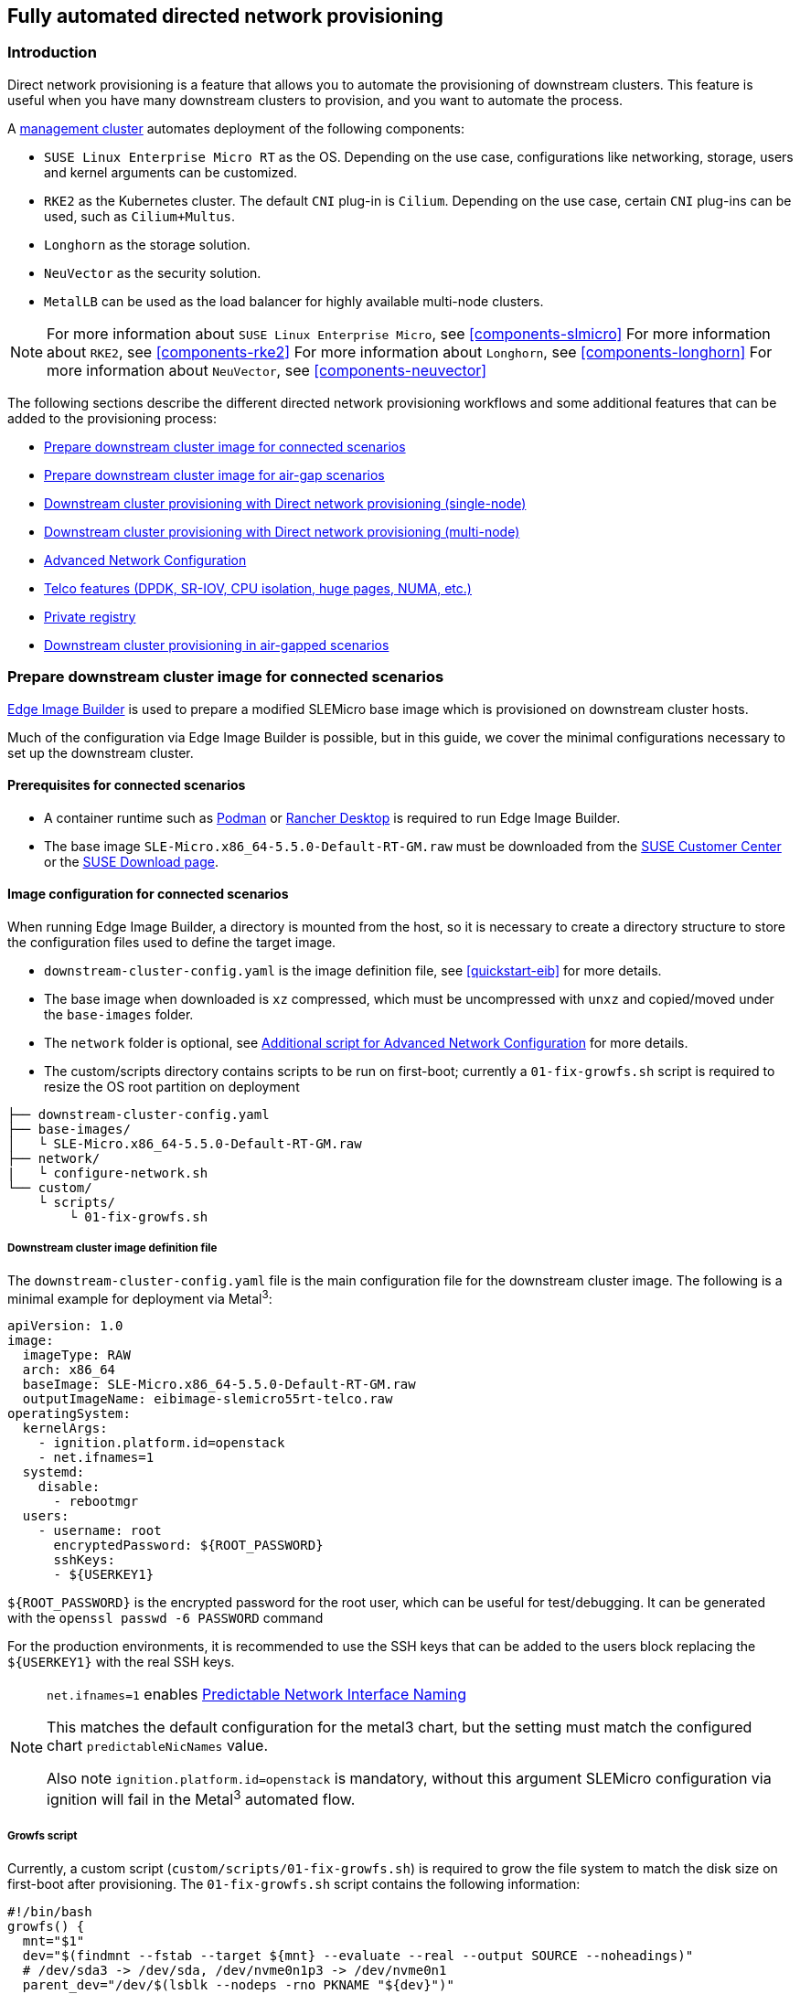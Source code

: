 [#atip-automated-provisioning]
== Fully automated directed network provisioning

ifdef::env-github[]
:imagesdir: ../images/
:tip-caption: :bulb:
:note-caption: :information_source:
:important-caption: :heavy_exclamation_mark:
:caution-caption: :fire:
:warning-caption: :warning:
endif::[]

=== Introduction

Direct network provisioning is a feature that allows you to automate the provisioning of downstream clusters. This feature is useful when you have many downstream clusters to provision, and you want to automate the process.

A <<atip-management-cluster,management cluster>> automates deployment of the following components:

* `SUSE Linux Enterprise Micro RT` as the OS. Depending on the use case, configurations like networking, storage, users and kernel arguments can be customized.
* `RKE2` as the Kubernetes cluster. The default `CNI` plug-in is `Cilium`. Depending on the use case, certain `CNI` plug-ins can be used, such as `Cilium+Multus`.
* `Longhorn` as the storage solution.
* `NeuVector` as the security solution.
* `MetalLB` can be used as the load balancer for highly available multi-node clusters.

[NOTE]
====
For more information about `SUSE Linux Enterprise Micro`, see <<components-slmicro>>
For more information about `RKE2`, see <<components-rke2>>
For more information about `Longhorn`, see <<components-longhorn>>
For more information about `NeuVector`, see <<components-neuvector>>
====

The following sections describe the different directed network provisioning workflows and some additional features that can be added to the provisioning process:

* xref:eib-edge-image-connected[]

* xref:eib-edge-image-airgap[]

* xref:single-node[]

* xref:multi-node[]

* xref:advanced-network-configuration[]

* xref:add-telco[]

* xref:atip-private-registry[]

* xref:airgap-deployment[]

[#eib-edge-image-connected]
=== Prepare downstream cluster image for connected scenarios

<<components-eib, Edge Image Builder>> is used to prepare a modified SLEMicro base image which is provisioned on downstream cluster hosts.

Much of the configuration via Edge Image Builder is possible, but in this guide, we cover the minimal configurations necessary to set up the downstream cluster.

==== Prerequisites for connected scenarios

* A container runtime such as https://podman.io[Podman] or https://rancherdesktop.io[Rancher Desktop] is required to run Edge Image Builder.
* The base image `SLE-Micro.x86_64-5.5.0-Default-RT-GM.raw` must be downloaded from the https://scc.suse.com/[SUSE Customer Center] or the https://www.suse.com/download/sle-micro/[SUSE Download page].

==== Image configuration for connected scenarios

When running Edge Image Builder, a directory is mounted from the host, so it is necessary to create a directory structure to store the configuration files used to define the target image.

* `downstream-cluster-config.yaml` is the image definition file, see <<quickstart-eib>> for more details.
* The base image when downloaded is `xz` compressed, which must be uncompressed with `unxz` and copied/moved under the `base-images` folder.
* The `network` folder is optional, see <<add-network-eib>> for more details.
* The custom/scripts directory contains scripts to be run on first-boot; currently a `01-fix-growfs.sh` script is required to resize the OS root partition on deployment

[,console]
----
├── downstream-cluster-config.yaml
├── base-images/
│   └ SLE-Micro.x86_64-5.5.0-Default-RT-GM.raw
├── network/
|   └ configure-network.sh
└── custom/
    └ scripts/
        └ 01-fix-growfs.sh
----

===== Downstream cluster image definition file

The `downstream-cluster-config.yaml` file is the main configuration file for the downstream cluster image. The following is a minimal example for deployment via Metal^3^:

[,yaml]
----
apiVersion: 1.0
image:
  imageType: RAW
  arch: x86_64
  baseImage: SLE-Micro.x86_64-5.5.0-Default-RT-GM.raw
  outputImageName: eibimage-slemicro55rt-telco.raw
operatingSystem:
  kernelArgs:
    - ignition.platform.id=openstack
    - net.ifnames=1
  systemd:
    disable:
      - rebootmgr
  users:
    - username: root
      encryptedPassword: ${ROOT_PASSWORD}
      sshKeys:
      - ${USERKEY1}
----

`$\{ROOT_PASSWORD\}` is the encrypted password for the root user, which can be useful for test/debugging.  It can be generated with the `openssl passwd -6 PASSWORD` command

For the production environments, it is recommended to use the SSH keys that can be added to the users block replacing the `$\{USERKEY1\}` with the real SSH keys.

[NOTE]
====
`net.ifnames=1` enables https://documentation.suse.com/smart/network/html/network-interface-predictable-naming/index.html[Predictable Network Interface Naming]

This matches the default configuration for the metal3 chart, but the setting must match the configured chart `predictableNicNames` value.

Also note `ignition.platform.id=openstack` is mandatory, without this argument SLEMicro configuration via ignition will fail in the Metal^3^ automated flow.
====

[#add-custom-script-growfs]
===== Growfs script

Currently, a custom script (`custom/scripts/01-fix-growfs.sh`) is required to grow the file system to match the disk size on first-boot after provisioning. The `01-fix-growfs.sh` script contains the following information:

[,shell]
----
#!/bin/bash
growfs() {
  mnt="$1"
  dev="$(findmnt --fstab --target ${mnt} --evaluate --real --output SOURCE --noheadings)"
  # /dev/sda3 -> /dev/sda, /dev/nvme0n1p3 -> /dev/nvme0n1
  parent_dev="/dev/$(lsblk --nodeps -rno PKNAME "${dev}")"
  # Last number in the device name: /dev/nvme0n1p42 -> 42
  partnum="$(echo "${dev}" | sed 's/^.*[^0-9]\([0-9]\+\)$/\1/')"
  ret=0
  growpart "$parent_dev" "$partnum" || ret=$?
  [ $ret -eq 0 ] || [ $ret -eq 1 ] || exit 1
  /usr/lib/systemd/systemd-growfs "$mnt"
}
growfs /
----

[NOTE]
====
Add your own custom scripts to be executed during the provisioning process using the same approach.
For more information, see <<quickstart-eib>>.

The bug related to this workaround is https://bugzilla.suse.com/show_bug.cgi?id=1217430
====

[#add-telco-feature-eib]
===== Additional configuration for Telco workloads

To enable Telco features like `dpdk`, `sr-iov` or `FEC`, additional packages may be required as shown in the following example.

[,yaml]
----
apiVersion: 1.0
image:
  imageType: RAW
  arch: x86_64
  baseImage: SLE-Micro.x86_64-5.5.0-Default-RT-GM.raw
  outputImageName: eibimage-slemicro55rt-telco.raw
operatingSystem:
  kernelArgs:
    - ignition.platform.id=openstack
    - net.ifnames=1
  systemd:
    disable:
      - rebootmgr
  users:
    - username: root
      encryptedPassword: ${ROOT_PASSWORD}
      sshKeys:
      - ${user1Key1}
  packages:
    packageList:
      - jq
      - dpdk22
      - dpdk22-tools
      - libdpdk-23
      - pf-bb-config
    additionalRepos:
      - url: https://download.opensuse.org/repositories/isv:/SUSE:/Edge:/Telco/SLEMicro5.5/
    sccRegistrationCode: ${SCC_REGISTRATION_CODE}
----

Where `$\{SCC_REGISTRATION_CODE\}` is the registration code copied from https://scc.suse.com/[SUSE Customer Center], and the package list contains the minimum packages to be used for the Telco profiles.
To use the `pf-bb-config` package (to enable the `FEC` feature and binding with drivers), the `additionalRepos` block must be included to add the `SUSE Edge Telco` repository.

[#add-network-eib]
===== Additional script for Advanced Network Configuration

If you need to configure static IPs or more advanced networking scenarios as described in <<advanced-network-configuration>>, the following additional configuration is required.

In the `network` folder, create the following `configure-network.sh` file - this consumes configuration drive data on first-boot, and configures the
host networking using the https://github.com/suse-edge/nm-configurator[NM Configurator tool].

[,shell]
----
#!/bin/bash

set -eux

# Attempt to statically configure a NIC in the case where we find a network_data.json
# In a configuration drive

CONFIG_DRIVE=$(blkid --label config-2 || true)
if [ -z "${CONFIG_DRIVE}" ]; then
  echo "No config-2 device found, skipping network configuration"
  exit 0
fi

mount -o ro $CONFIG_DRIVE /mnt

NETWORK_DATA_FILE="/mnt/openstack/latest/network_data.json"

if [ ! -f "${NETWORK_DATA_FILE}" ]; then
  umount /mnt
  echo "No network_data.json found, skipping network configuration"
  exit 0
fi

DESIRED_HOSTNAME=$(cat /mnt/openstack/latest/meta_data.json | tr ',{}' '\n' | grep '\"metal3-name\"' | sed 's/.*\"metal3-name\": \"\(.*\)\"/\1/')
echo "${DESIRED_HOSTNAME}" > /etc/hostname

mkdir -p /tmp/nmc/{desired,generated}
cp ${NETWORK_DATA_FILE} /tmp/nmc/desired/_all.yaml
umount /mnt

./nmc generate --config-dir /tmp/nmc/desired --output-dir /tmp/nmc/generated
./nmc apply --config-dir /tmp/nmc/generated
----

==== Image creation

Once the directory structure is prepared following the previous sections, run the following command to build the image:

[,shell]
----
podman run --rm --privileged -it -v $PWD:/eib \
 registry.suse.com/edge/edge-image-builder:1.0.2 \
 build --definition-file downstream-cluster-config.yaml
----

This creates the output ISO image file named `eibimage-slemicro55rt-telco.raw`, based on the definition described above.

The output image must then be made available via a webserver, either the media-server container enabled via the <<metal3-media-server,Management Cluster Documentation>>
or some other locally accessible server.  In the examples below, we refer to this server as `imagecache.local:8080`

[#eib-edge-image-airgap]
=== Prepare downstream cluster image for air-gap scenarios

<<components-eib, Edge Image Builder>> is used to prepare a modified SLEMicro base image which is provisioned on downstream cluster hosts.

Much of the configuration is possible with Edge Image Builder, but in this guide, we cover the minimal configurations necessary to set up the downstream cluster for air-gap scenarios.

==== Prerequisites for air-gap scenarios

* A container runtime such as https://podman.io[Podman] or https://rancherdesktop.io[Rancher Desktop] is required to run Edge Image Builder.
* The base image `SLE-Micro.x86_64-5.5.0-Default-RT-GM.raw` must be downloaded from the https://scc.suse.com/[SUSE Customer Center] or the https://www.suse.com/download/sle-micro/[SUSE Download page].
* If you want to use SR-IOV or any other workload which require a container image, a local private registry must be deployed and already configured (with/without TLS and/or authentication). This registry will be used to store the images and the helm chart OCI images.

==== Image configuration for air-gap scenarios

When running Edge Image Builder, a directory is mounted from the host, so it is necessary to create a directory structure to store the configuration files used to define the target image.

* `downstream-cluster-airgap-config.yaml` is the image definition file, see <<quickstart-eib>> for more details.
* The base image when downloaded is `xz` compressed, which must be uncompressed with `unxz` and copied/moved under the `base-images` folder.
* The `network` folder is optional, see <<add-network-eib>> for more details.
* The `custom/scripts` directory contains scripts to be run on first-boot; currently a `01-fix-growfs.sh` script is required to resize the OS root partition on deployment. For air-gap scenarios, a script `02-airgap.sh` is required to copy the images to the right place during the image creation process.
* The `custom/files` directory contains the `rke2` and the `cni` images to be copied to the image during the image creation process.

[,console]
----
├── downstream-cluster-airgap-config.yaml
├── base-images/
│   └ SLE-Micro.x86_64-5.5.0-Default-RT-GM.raw
├── network/
|   └ configure-network.sh
└── custom/
    └ files/
    |   └ install.sh
    |   └ rke2-images-cilium.linux-amd64.tar.zst
    |   └ rke2-images-core.linux-amd64.tar.zst
    |   └ rke2-images-multus.linux-amd64.tar.zst
    |   └ rke2-images.linux-amd64.tar.zst
    |   └ rke2.linux-amd64.tar.zst
    |   └ sha256sum-amd64.txt
    └ scripts/
        └ 01-fix-growfs.sh
        └ 02-airgap.sh
----

===== Downstream cluster image definition file

The `downstream-cluster-airgap-config.yaml` file is the main configuration file for the downstream cluster image and the content has been described in the previous xref:add-telco-feature-eib[section].

===== Growfs script

Currently, a custom script (`custom/scripts/01-fix-growfs.sh`) is required to grow the file system to match the disk size on first-boot after provisioning. The `01-fix-growfs.sh` script contains the following information:

[,shell]
----
#!/bin/bash
growfs() {
  mnt="$1"
  dev="$(findmnt --fstab --target ${mnt} --evaluate --real --output SOURCE --noheadings)"
  # /dev/sda3 -> /dev/sda, /dev/nvme0n1p3 -> /dev/nvme0n1
  parent_dev="/dev/$(lsblk --nodeps -rno PKNAME "${dev}")"
  # Last number in the device name: /dev/nvme0n1p42 -> 42
  partnum="$(echo "${dev}" | sed 's/^.*[^0-9]\([0-9]\+\)$/\1/')"
  ret=0
  growpart "$parent_dev" "$partnum" || ret=$?
  [ $ret -eq 0 ] || [ $ret -eq 1 ] || exit 1
  /usr/lib/systemd/systemd-growfs "$mnt"
}
growfs /
----

===== Air-gap script

The following script (`custom/scripts/02-airgap.sh`) is required to copy the images to the right place during the image creation process:

[,shell]
----
#!/bin/bash

# create the folder to extract the artifacts there
mkdir -p /opt/rke2-artifacts
mkdir -p /var/lib/rancher/rke2/agent/images

# copy the artifacts
cp install.sh /opt/
cp rke2-images*.tar.zst rke2.linux-amd64.tar.gz sha256sum-amd64.txt /opt/rke2-artifacts/
----

===== Custom files for air-gap scenarios

The `custom/files` directory contains the `rke2` and the `cni` images to be copied to the image during the image creation process.
To easily generate the images, prepare them locally using following https://github.com/suse-edge/fleet-examples/blob/release-3.0/scripts/day2/edge-save-rke2-images.sh[script] and the list of images https://github.com/suse-edge/fleet-examples/blob/release-3.0/scripts/day2/edge-release-rke2-images.txt[here] to generate the artifacts required to be included in `custom/files`.
Also, you can download the latest `rke2-install` script from https://get.rke2.io/[here].

[,shell]
----
$ ./edge-save-rke2-images.sh -o custom/files -l ~/edge-release-rke2-images.txt
----

After downloading the images, the directory structure should look like this:

[,console]
----
└── custom/
    └ files/
        └ install.sh
        └ rke2-images-cilium.linux-amd64.tar.zst
        └ rke2-images-core.linux-amd64.tar.zst
        └ rke2-images-multus.linux-amd64.tar.zst
        └ rke2-images.linux-amd64.tar.zst
        └ rke2.linux-amd64.tar.zst
        └ sha256sum-amd64.txt
----

[#preload-private-registry]
===== Preload your private registry with images required for air-gap scenarios and SR-IOV (optional)

If you want to use SR-IOV in your air-gap scenario or any other workload images, you must preload your local private registry with the images following the next steps:

* Download, extract, and push the helm-chart OCI images to the private registry
* Download, extract, and push the rest of images required to the private registry

The following scripts can be used to download, extract, and push the images to the private registry. We will show an example to preload the SR-IOV images, but you can also use the same approach to preload any other custom images:

. Preload with helm-chart OCI images for SR-IOV:
+
.. You must create a list with the helm-chart OCI images required:
+
[,shell]
----
$ cat > edge-release-helm-oci-artifacts.txt <<EOF
edge/sriov-network-operator-chart:1.2.2
edge/sriov-crd-chart:1.2.2
EOF
----
+
.. Generate a local tarball file using the following https://github.com/suse-edge/fleet-examples/blob/release-3.0/scripts/day2/edge-save-oci-artefacts.sh[script] and the list created above:
+
[,shell]
----
$ ./edge-save-oci-artefacts.sh -al ./edge-release-helm-oci-artifacts.txt -s registry.suse.com
Pulled: registry.suse.com/edge/sriov-network-operator-chart:1.2.2
Pulled: registry.suse.com/edge/sriov-crd-chart:1.2.2
a edge-release-oci-tgz-20240705
a edge-release-oci-tgz-20240705/sriov-network-operator-chart-1.2.2.tgz
a edge-release-oci-tgz-20240705/sriov-crd-chart-1.2.2.tgz
----
+
.. Upload your tarball file to your private registry (e.g. `myregistry:5000`) using the following https://github.com/suse-edge/fleet-examples/blob/release-3.0/scripts/day2/edge-load-oci-artefacts.sh[script] to preload your registry with the helm chart OCI images downloaded in the previous step:
+
[,shell]
----
$ tar zxvf edge-release-oci-tgz-20240705.tgz
$ ./edge-load-oci-artefacts.sh -ad edge-release-oci-tgz-20240705 -r myregistry:5000
----

. Preload with the rest of the images required for SR-IOV:
+
.. In this case, we must include the `sr-iov container images for telco workloads (e.g. as a reference, you could get them from https://github.com/suse-edge/charts/blob/release-3.0/charts/sriov-network-operator/1.2.2%2Bup0.1.0/values.yaml[helm-chart values])
+
[,shell]
----
$ cat > edge-release-images.txt <<EOF
rancher/hardened-sriov-network-operator:v1.2.0-build20240327
rancher/rancher/hardened-sriov-network-config-daemon:v1.2.0-build20240327
rancher/hardened-sriov-cni:v1.2.0-build20240327
rancher/hardened-ib-sriov-cni:v1.2.0-build20240327
rancher/hardened-sriov-network-device-plugin:v1.2.0-build20240327
rancher/hardened-sriov-network-resources-injector:v1.2.0-build20240327
rancher/hardened-sriov-network-webhook:v1.2.0-build20240327
EOF
----
+
.. Using the following https://github.com/suse-edge/fleet-examples/blob/release-3.0/scripts/day2/edge-save-images.sh[script] and the list created above, you must generate locally the tarball file with the images required:
+
[,shell]
----
$ ./edge-save-images.sh -al ./edge-release-images.txt -s registry.suse.com
Pulled: registry.suse.com/rancher/hardened-sriov-network-operator:v1.2.0-build20240327
Pulled: registry.suse.com/rancher/rancher/hardened-sriov-network-config-daemon:v1.2.0-build20240327
Pulled: registry.suse.com/rancher/hardened-sriov-cni:v1.2.0-build20240327
Pulled: registry.suse.com/rancher/hardened-ib-sriov-cni:v1.2.0-build20240327
Pulled: registry.suse.com/rancher/hardened-sriov-network-device-plugin:v1.2.0-build20240327
Pulled: registry.suse.com/rancher/hardened-sriov-network-resources-injector:v1.2.0-build20240327
Pulled: registry.suse.com/rancher/hardened-sriov-network-webhook:v1.2.0-build20240327
a edge-release-images-tgz-20240705
a edge-release-images-tgz-20240705/hardened-sriov-network-operator-v1.2.0-build20240327.tar.gz
a edge-release-images-tgz-20240705/hardened-sriov-network-config-daemon-v1.2.0-build20240327.tar.gz
a edge-release-images-tgz-20240705/hardened-sriov-cni-v1.2.0-build20240327.tar.gz
a edge-release-images-tgz-20240705/hardened-ib-sriov-cni-v1.2.0-build20240327.tar.gz
a edge-release-images-tgz-20240705/hardened-sriov-network-device-plugin-v1.2.0-build20240327.tar.gz
a edge-release-images-tgz-20240705/hardened-sriov-network-resources-injector-v1.2.0-build20240327.tar.gz
a edge-release-images-tgz-20240705/hardened-sriov-network-webhook-v1.2.0-build20240327.tar.gz
----
+
.. Upload your tarball file to your private registry (e.g. `myregistry:5000`) using the following https://github.com/suse-edge/fleet-examples/blob/release-3.0/scripts/day2/edge-load-images.sh[script] to preload your private registry with the images downloaded in the previous step:
+
[,shell]
----
$ tar zxvf edge-release-images-tgz-20240705.tgz
$ ./edge-load-images.sh -ad edge-release-images-tgz-20240705 -r myregistry:5000
----


==== Image creation for air-gap scenarios

Once the directory structure is prepared following the previous sections, run the following command to build the image:

[,shell]
----
podman run --rm --privileged -it -v $PWD:/eib \
 registry.suse.com/edge/edge-image-builder:1.0.2 \
 build --definition-file downstream-cluster-airgap-config.yaml
----

This creates the output ISO image file named `eibimage-slemicro55rt-telco.raw`, based on the definition described above.

The output image must then be made available via a webserver, either the media-server container enabled via the <<metal3-media-server,Management Cluster Documentation>>
or some other locally accessible server.  In the examples below, we refer to this server as `imagecache.local:8080`.


[#single-node]
=== Downstream cluster provisioning with Direct network provisioning (single-node)

This section describes the workflow used to automate the provisioning of a single-node downstream cluster using directed network provisioning.
This is the simplest way to automate the provisioning of a downstream cluster.

*Requirements*

- The image generated using `EIB`, as described in the xref:eib-edge-image-connected[previous section], with the minimal configuration to set up the downstream cluster has to be located in the management cluster exactly on the path you configured on xref:metal3-media-server[this section].
- The management server created and available to be used on the following sections. For more information, refer to the Management Cluster section <<atip-management-cluster>>.

*Workflow*

The following diagram shows the workflow used to automate the provisioning of a single-node downstream cluster using directed network provisioning:

image::atip-automated-singlenode1.png[]

There are two different steps to automate the provisioning of a single-node downstream cluster using directed network provisioning:

1. Enroll the bare-metal host to make it available for the provisioning process.
2. Provision the bare-metal host to install and configure the operating system and the Kubernetes cluster.

[#enroll-bare-metal-host]
*Enroll the bare-metal host*

The first step is to enroll the new bare-metal host in the management cluster to make it available to be provisioned.
To do that, the following file (`bmh-example.yaml`) has to be created in the management cluster, to specify the `BMC` credentials to be used and the `BaremetalHost` object to be enrolled:

[,yaml]
----
apiVersion: v1
kind: Secret
metadata:
  name: example-demo-credentials
type: Opaque
data:
  username: ${BMC_USERNAME}
  password: ${BMC_PASSWORD}
---
apiVersion: metal3.io/v1alpha1
kind: BareMetalHost
metadata:
  name: flexran-demo
  labels:
    cluster-role: control-plane
spec:
  online: true
  bootMACAddress: ${BMC_MAC}
  rootDeviceHints:
    deviceName: /dev/nvme0n1
  bmc:
    address: ${BMC_ADDRESS}
    disableCertificateVerification: true
    credentialsName: example-demo-credentials
----
where:

- `$\{BMC_USERNAME\}` — The user name for the `BMC` of the new bare-metal host.
- `$\{BMC_PASSWORD\}` — The password for the `BMC` of the new bare-metal host.
- `$\{BMC_MAC\}` — The `MAC` address of the new bare-metal host to be used.
- `$\{BMC_ADDRESS\}` — The `URL` for the bare-metal host `BMC` (for example, `redfish-virtualmedia://192.168.200.75/redfish/v1/Systems/1/`). To learn more about the different options available depending on your hardware provider, check the following https://github.com/metal3-io/baremetal-operator/blob/main/docs/api.md[link].

Once the file is created, the following command has to be executed in the management cluster to start enrolling the new bare-metal host in the management cluster:

[,shell]
----
$ kubectl apply -f bmh-example.yaml
----

The new bare-metal host object will be enrolled, changing its state from registering to inspecting and available. The changes can be checked using the following command:

[,shell]
----
$ kubectl get bmh
----

[NOTE]
====
The `BaremetalHost` object is in the `registering` state until the `BMC` credentials are validated. Once the credentials are validated, the `BaremetalHost` object changes its state to `inspecting`, and this step could take some time depending on the hardware (up to 20 minutes). During the inspecting phase, the hardware information is retrieved and the Kubernetes object is updated. Check the information using the following command: `kubectl get bmh -o yaml`.
====

[#single-node-provision]
*Provision step*

Once the bare-metal host is enrolled and available, the next step is to provision the bare-metal host to install and configure the operating system and the Kubernetes cluster.
To do that, the following file (`capi-provisioning-example.yaml`) has to be created in the management-cluster with the following information (the `capi-provisioning-example.yaml` can be generated by joining the following blocks).

[NOTE]
====
Only values between `$\{...\}` must be replaced with the real values.
====

The following block is the cluster definition, where the networking can be configured using the `pods` and the `services` blocks. Also, it contains the references to the control plane and the infrastructure (using the `Metal^3^` provider) objects to be used.

[,yaml]
----
apiVersion: cluster.x-k8s.io/v1beta1
kind: Cluster
metadata:
  name: single-node-cluster
  namespace: default
spec:
  clusterNetwork:
    pods:
      cidrBlocks:
        - 192.168.0.0/18
    services:
      cidrBlocks:
        - 10.96.0.0/12
  controlPlaneRef:
    apiVersion: controlplane.cluster.x-k8s.io/v1alpha1
    kind: RKE2ControlPlane
    name: single-node-cluster
  infrastructureRef:
    apiVersion: infrastructure.cluster.x-k8s.io/v1beta1
    kind: Metal3Cluster
    name: single-node-cluster
----

The `Metal3Cluster` object specifies the control-plane endpoint (replacing the `$\{DOWNSTREAM_CONTROL_PLANE_IP\}`) to be configured and the `noCloudProvider` because a bare-metal node is used.

[,yaml]
----
apiVersion: infrastructure.cluster.x-k8s.io/v1beta1
kind: Metal3Cluster
metadata:
  name: single-node-cluster
  namespace: default
spec:
  controlPlaneEndpoint:
    host: ${DOWNSTREAM_CONTROL_PLANE_IP}
    port: 6443
  noCloudProvider: true
----

The `RKE2ControlPlane` object specifies the control-plane configuration to be used and the `Metal3MachineTemplate` object specifies the control-plane image to be used.
Also, it contains the information about the number of replicas to be used (in this case, one) and the `CNI` plug-in to be used (in this case, `Cilium`).
The agentConfig block contains the `Ignition` format to be used and the `additionalUserData` to be used to configure the `RKE2` node with information like a systemd named `rke2-preinstall.service` to replace automatically the `BAREMETALHOST_UUID` and `node-name` during the provisioning process using the Ironic information.
The last block of information contains the Kubernetes version to be used. `$\{RKE2_VERSION\}` is the version of `RKE2` to be used replacing this value (for example, `v1.28.9+rke2r1`).

[,yaml]
----
apiVersion: controlplane.cluster.x-k8s.io/v1alpha1
kind: RKE2ControlPlane
metadata:
  name: single-node-cluster
  namespace: default
spec:
  infrastructureRef:
    apiVersion: infrastructure.cluster.x-k8s.io/v1beta1
    kind: Metal3MachineTemplate
    name: single-node-cluster-controlplane
  replicas: 1
  serverConfig:
    cni: cilium
  agentConfig:
    format: ignition
    additionalUserData:
      config: |
        variant: fcos
        version: 1.4.0
        systemd:
          units:
            - name: rke2-preinstall.service
              enabled: true
              contents: |
                [Unit]
                Description=rke2-preinstall
                Wants=network-online.target
                Before=rke2-install.service
                ConditionPathExists=!/run/cluster-api/bootstrap-success.complete
                [Service]
                Type=oneshot
                User=root
                ExecStartPre=/bin/sh -c "mount -L config-2 /mnt"
                ExecStart=/bin/sh -c "sed -i \"s/BAREMETALHOST_UUID/$(jq -r .uuid /mnt/openstack/latest/meta_data.json)/\" /etc/rancher/rke2/config.yaml"
                ExecStart=/bin/sh -c "echo \"node-name: $(jq -r .name /mnt/openstack/latest/meta_data.json)\" >> /etc/rancher/rke2/config.yaml"
                ExecStartPost=/bin/sh -c "umount /mnt"
                [Install]
                WantedBy=multi-user.target
    kubelet:
      extraArgs:
        - provider-id=metal3://BAREMETALHOST_UUID
    version: ${RKE2_VERSION}
    nodeName: "localhost.localdomain"
----

The `Metal3MachineTemplate` object specifies the following information:

- The `dataTemplate` to be used as a reference to the template.
- The `hostSelector` to be used matching with the label created during the enrollment process.
- The `image` to be used as a reference to the image generated using `EIB` on the previous xref:eib-edge-image-connected[section], and the `checksum` and `checksumType` to be used to validate the image.

[,yaml]
----
apiVersion: infrastructure.cluster.x-k8s.io/v1beta1
kind: Metal3MachineTemplate
metadata:
  name: single-node-cluster-controlplane
  namespace: default
spec:
  template:
    spec:
      dataTemplate:
        name: single-node-cluster-controlplane-template
      hostSelector:
        matchLabels:
          cluster-role: control-plane
      image:
        checksum: http://imagecache.local:8080/eibimage-slemicro55rt-telco.raw.sha256
        checksumType: sha256
        format: raw
        url: http://imagecache.local:8080/eibimage-slemicro55rt-telco.raw
----

The `Metal3DataTemplate` object specifies the `metaData` for the downstream cluster.

[,yaml]
----
apiVersion: infrastructure.cluster.x-k8s.io/v1beta1
kind: Metal3DataTemplate
metadata:
  name: single-node-cluster-controlplane-template
  namespace: default
spec:
  clusterName: single-node-cluster
  metaData:
    objectNames:
      - key: name
        object: machine
      - key: local-hostname
        object: machine
      - key: local_hostname
        object: machine
----

Once the file is created by joining the previous blocks, the following command must be executed in the management cluster to start provisioning the new bare-metal host:

[,shell]
----
$ kubectl apply -f capi-provisioning-example.yaml
----


[#multi-node]
=== Downstream cluster provisioning with Direct network provisioning (multi-node)

This section describes the workflow used to automate the provisioning of a multi-node downstream cluster using directed network provisioning and `MetalLB` as a load-balancer strategy.
This is the simplest way to automate the provisioning of a downstream cluster. The following diagram shows the workflow used to automate the provisioning of a multi-node downstream cluster using directed network provisioning and `MetalLB`.



*Requirements*

- The image generated using `EIB`, as described in the xref:eib-edge-image-connected[previous section], with the minimal configuration to set up the downstream cluster has to be located in the management cluster exactly on the path you configured on xref:metal3-media-server[this section].
- The management server created and available to be used on the following sections. For more information, refer to the Management Cluster section: <<atip-management-cluster>>.

*Workflow*

The following diagram shows the workflow used to automate the provisioning of a multi-node downstream cluster using directed network provisioning:

image::atip-automate-multinode1.png[]

1. Enroll the three bare-metal hosts to make them available for the provisioning process.
2. Provision the three bare-metal hosts to install and configure the operating system and the Kubernetes cluster using `MetalLB`.

*Enroll the bare-metal hosts*

The first step is to enroll the three bare-metal hosts in the management cluster to make them available to be provisioned.
To do that, the following files (`bmh-example-node1.yaml`, `bmh-example-node2.yaml` and `bmh-example-node3.yaml`) must be created in the management cluster, to specify the `BMC` credentials to be used and the `BaremetalHost` object to be enrolled in the management cluster.

[NOTE]
====
* Only the values between `$\{...\}` have to be replaced with the real values.
* We will walk you through the process for only one host. The same steps apply to the other two nodes.
====

[,yaml]
----
apiVersion: v1
kind: Secret
metadata:
  name: node1-example-credentials
type: Opaque
data:
  username: ${BMC_NODE1_USERNAME}
  password: ${BMC_NODE1_PASSWORD}
---
apiVersion: metal3.io/v1alpha1
kind: BareMetalHost
metadata:
  name: node1-example
  labels:
    cluster-role: control-plane
spec:
  online: true
  bootMACAddress: ${BMC_NODE1_MAC}
  bmc:
    address: ${BMC_NODE1_ADDRESS}
    disableCertificateVerification: true
    credentialsName: node1-example-credentials
----

Where:

- `$\{BMC_NODE1_USERNAME\}` — The username for the BMC of the first bare-metal host.
- `$\{BMC_NODE1_PASSWORD\}` — The password for the BMC of the first bare-metal host.
- `$\{BMC_NODE1_MAC\}` — The MAC address of the first bare-metal host to be used.
- `$\{BMC_NODE1_ADDRESS\}` — The URL for the first bare-metal host BMC (for example, `redfish-virtualmedia://192.168.200.75/redfish/v1/Systems/1/`). To learn more about the different options available depending on your hardware provider, check the following https://github.com/metal3-io/baremetal-operator/blob/main/docs/api.md[link].

Once the file is created, the following command must be executed in the management cluster to start enrolling the bare-metal hosts in the management cluster:

[,shell]
----
$ kubectl apply -f bmh-example-node1.yaml
$ kubectl apply -f bmh-example-node2.yaml
$ kubectl apply -f bmh-example-node3.yaml
----

The new bare-metal host objects are enrolled, changing their state from registering to inspecting and available. The changes can be checked using the following command:

[,shell]
----
$ kubectl get bmh -o wide
----

[NOTE]
====
The `BaremetalHost` object is in the `registering` state until the `BMC` credentials are validated. Once the credentials are validated, the `BaremetalHost` object changes its state to `inspecting`, and this step could take some time depending on the hardware (up to 20 minutes). During the inspecting phase, the hardware information is retrieved and the Kubernetes object is updated. Check the information using the following command: `kubectl get bmh -o yaml`.
====

*Provision step*

Once the three bar metal hosts are enrolled and available, the next step is to provision the bare-metal hosts to install and configure the operating system and the Kubernetes cluster, creating a load balancer to manage them.
To do that, the following file (`capi-provisioning-example.yaml`) must be created in the management cluster with the following information (the `capi-provisioning-example.yaml can be generated by joining the following blocks).

[NOTE]
====
- Only values between `$\{...\}` must be replaced with the real values.
- The `VIP` address is a reserved IP address that is not assigned to any node and is used to configure the load balancer.
====

Below is the cluster definition, where the cluster network can be configured using the `pods` and the `services` blocks. Also, it contains the references to the control plane and the infrastructure (using the `Metal^3^` provider) objects to be used.

[,yaml]
----
apiVersion: cluster.x-k8s.io/v1beta1
kind: Cluster
metadata:
  name: multinode-cluster
  namespace: default
spec:
  clusterNetwork:
    pods:
      cidrBlocks:
        - 192.168.0.0/18
    services:
      cidrBlocks:
        - 10.96.0.0/12
  controlPlaneRef:
    apiVersion: controlplane.cluster.x-k8s.io/v1alpha1
    kind: RKE2ControlPlane
    name: multinode-cluster
  infrastructureRef:
    apiVersion: infrastructure.cluster.x-k8s.io/v1beta1
    kind: Metal3Cluster
    name: multinode-cluster
----

The `Metal3Cluster` object specifies the control-plane endpoint that uses the `VIP` address already reserved (replacing the `$\{DOWNSTREAM_VIP_ADDRESS\}`) to be configured and the `noCloudProvider` because the three bare-metal nodes are used.
[,yaml]
----
apiVersion: infrastructure.cluster.x-k8s.io/v1beta1
kind: Metal3Cluster
metadata:
  name: multinode-cluster
  namespace: default
spec:
  controlPlaneEndpoint:
    host: ${EDGE_VIP_ADDRESS}
    port: 6443
  noCloudProvider: true
----

The `RKE2ControlPlane` object specifies the control-plane configuration to be used, and the `Metal3MachineTemplate` object specifies the control-plane image to be used.

* The number of replicas to be used (in this case, three).
* The advertisement mode to be used by the Load Balancer (`address` uses the L2 implementation), as well as the address to be used (replacing the `$\{EDGE_VIP_ADDRESS\}` with the `VIP` address).
* The `serverConfig` with the `CNI` plug-in to be used (in this case, `Cilium`), and the `tlsSan` to be used to configure the `VIP` address.
* The agentConfig block contains the `Ignition` format to be used and the `additionalUserData` to be used to configure the `RKE2` node with information like:
    ** The systemd service named `rke2-preinstall.service` to replace automatically the `BAREMETALHOST_UUID` and `node-name` during the provisioning process using the Ironic information.
    ** The `storage` block which contains the Helm charts to be used to install the `MetalLB` and the `endpoint-copier-operator`.
    ** The `metalLB` custom resource file with the `IPaddressPool` and the `L2Advertisement` to be used (replacing `$\{EDGE_VIP_ADDRESS\}` with the `VIP` address).
    ** The `endpoint-svc.yaml` file to be used to configure the `kubernetes-vip` service to be used by the `MetalLB` to manage the `VIP` address.
* The last block of information contains the Kubernetes version to be used. The `$\{RKE2_VERSION\}` is the version of `RKE2` to be used replacing this value (for example, `v1.28.9+rke2r1`).

[,yaml]
----
apiVersion: controlplane.cluster.x-k8s.io/v1alpha1
kind: RKE2ControlPlane
metadata:
  name: multinode-cluster
  namespace: default
spec:
  infrastructureRef:
    apiVersion: infrastructure.cluster.x-k8s.io/v1beta1
    kind: Metal3MachineTemplate
    name: multinode-cluster-controlplane
  replicas: 3
  registrationMethod: "address"
  registrationAddress: ${EDGE_VIP_ADDRESS}
  serverConfig:
    cni: cilium
    tlsSan:
      - ${EDGE_VIP_ADDRESS}
      - https://${EDGE_VIP_ADDRESS}.sslip.io
  agentConfig:
    format: ignition
    additionalUserData:
      config: |
        variant: fcos
        version: 1.4.0
        systemd:
          units:
            - name: rke2-preinstall.service
              enabled: true
              contents: |
                [Unit]
                Description=rke2-preinstall
                Wants=network-online.target
                Before=rke2-install.service
                ConditionPathExists=!/run/cluster-api/bootstrap-success.complete
                [Service]
                Type=oneshot
                User=root
                ExecStartPre=/bin/sh -c "mount -L config-2 /mnt"
                ExecStart=/bin/sh -c "sed -i \"s/BAREMETALHOST_UUID/$(jq -r .uuid /mnt/openstack/latest/meta_data.json)/\" /etc/rancher/rke2/config.yaml"
                ExecStart=/bin/sh -c "echo \"node-name: $(jq -r .name /mnt/openstack/latest/meta_data.json)\" >> /etc/rancher/rke2/config.yaml"
                ExecStartPost=/bin/sh -c "umount /mnt"
                [Install]
                WantedBy=multi-user.target
        storage:
          files:
            - path: /var/lib/rancher/rke2/server/manifests/endpoint-copier-operator.yaml
              overwrite: true
              contents:
                inline: |
                  apiVersion: helm.cattle.io/v1
                  kind: HelmChart
                  metadata:
                    name: endpoint-copier-operator
                    namespace: kube-system
                  spec:
                    chart: oci://registry.suse.com/edge/endpoint-copier-operator-chart
                    targetNamespace: endpoint-copier-operator
                    version: 0.2.0
                    createNamespace: true
            - path: /var/lib/rancher/rke2/server/manifests/metallb.yaml
              overwrite: true
              contents:
                inline: |
                  apiVersion: helm.cattle.io/v1
                  kind: HelmChart
                  metadata:
                    name: metallb
                    namespace: kube-system
                  spec:
                    chart: oci://registry.suse.com/edge/metallb-chart
                    targetNamespace: metallb-system
                    version: 0.14.3
                    createNamespace: true

            - path: /var/lib/rancher/rke2/server/manifests/metallb-cr.yaml
              overwrite: true
              contents:
                inline: |
                  apiVersion: metallb.io/v1beta1
                  kind: IPAddressPool
                  metadata:
                    name: kubernetes-vip-ip-pool
                    namespace: metallb-system
                  spec:
                    addresses:
                      - ${EDGE_VIP_ADDRESS}/32
                    serviceAllocation:
                      priority: 100
                      namespaces:
                        - default
                      serviceSelectors:
                        - matchExpressions:
                          - {key: "serviceType", operator: In, values: [kubernetes-vip]}
                  ---
                  apiVersion: metallb.io/v1beta1
                  kind: L2Advertisement
                  metadata:
                    name: ip-pool-l2-adv
                    namespace: metallb-system
                  spec:
                    ipAddressPools:
                      - kubernetes-vip-ip-pool
            - path: /var/lib/rancher/rke2/server/manifests/endpoint-svc.yaml
              overwrite: true
              contents:
                inline: |
                  apiVersion: v1
                  kind: Service
                  metadata:
                    name: kubernetes-vip
                    namespace: default
                    labels:
                      serviceType: kubernetes-vip
                  spec:
                    ports:
                    - name: rke2-api
                      port: 9345
                      protocol: TCP
                      targetPort: 9345
                    - name: k8s-api
                      port: 6443
                      protocol: TCP
                      targetPort: 6443
                    type: LoadBalancer
    kubelet:
      extraArgs:
        - provider-id=metal3://BAREMETALHOST_UUID
    version: ${RKE2_VERSION}
    nodeName: "Node-multinode-cluster"
----

The `Metal3MachineTemplate` object specifies the following information:

- The `dataTemplate` to be used as a reference to the template.
- The `hostSelector` to be used matching with the label created during the enrollment process.
- The `image` to be used as a reference to the image generated using `EIB` on the previous xref:eib-edge-image-connected[section], and `checksum` and `checksumType` to be used to validate the image.

[,yaml]
----
apiVersion: infrastructure.cluster.x-k8s.io/v1beta1
kind: Metal3MachineTemplate
metadata:
  name: multinode-cluster-controlplane
  namespace: default
spec:
  template:
    spec:
      dataTemplate:
        name: multinode-cluster-controlplane-template
      hostSelector:
        matchLabels:
          cluster-role: control-plane
      image:
        checksum: http://imagecache.local:8080/eibimage-slemicro55rt-telco.raw.sha256
        checksumType: sha256
        format: raw
        url: http://imagecache.local:8080/eibimage-slemicro55rt-telco.raw
----

The `Metal3DataTemplate` object specifies the `metaData` for the downstream cluster.

[,yaml]
----
apiVersion: infrastructure.cluster.x-k8s.io/v1beta1
kind: Metal3DataTemplate
metadata:
  name: single-node-cluster-controlplane-template
  namespace: default
spec:
  clusterName: single-node-cluster
  metaData:
    objectNames:
      - key: name
        object: machine
      - key: local-hostname
        object: machine
      - key: local_hostname
        object: machine
----

Once the file is created by joining the previous blocks, the following command has to be executed in the management cluster to start provisioning the new three bar metal hosts:

[,shell]
----
$ kubectl apply -f capi-provisioning-example.yaml
----


[#advanced-network-configuration]
=== Advanced Network Configuration

The directed network provisioning workflow allows downstream clusters network configurations such as static IPs, bonding, VLAN's, etc.

The following sections describe the additional steps required to enable provisioning downstream clusters using advanced network configuration.

*Requirements*

- The image generated using `EIB` has to include the network folder and the script following <<add-network-eib,this section>>.

*Configuration*

Use the following two sections as the base to enroll and provision the hosts:

* xref:single-node[Downstream cluster provisioning with Direct network provisioning (single-node)]
* xref:multi-node[Downstream cluster provisioning with Direct network provisioning (multi-node)]

The changes required to enable the advanced network configuration are the following:

* Enrollment step: The following new example file with a secret containing the information about the `networkData` to be used to configure, for example, the static `IPs` and `VLAN` for the downstream cluster

[,yaml]
----
apiVersion: v1
kind: Secret
metadata:
  name: controlplane-0-networkdata
type: Opaque
stringData:
  networkData: |
    interfaces:
    - name: ${CONTROLPLANE_INTERFACE}
      type: ethernet
      state: up
      mtu: 1500
      mac-address: "${CONTROLPLANE_MAC}"
      ipv4:
        address:
        - ip:  "${CONTROLPLANE_IP}"
          prefix-length: "${CONTROLPLANE_PREFIX}"
        enabled: true
        dhcp: false
    - name: floating
      type: vlan
      state: up
      vlan:
        base-iface: ${CONTROLPLANE_INTERFACE}
        id: ${VLAN_ID}
    dns-resolver:
      config:
        server:
        - "${DNS_SERVER}"
    routes:
      config:
      - destination: 0.0.0.0/0
        next-hop-address: "${CONTROLPLANE_GATEWAY}"
        next-hop-interface: ${CONTROLPLANE_INTERFACE}
----

This file contains the `networkData` in a `nmstate` format to be used to configure the advance network configuration (for example, `static IPs` and `VLAN`) for the downstream cluster.
As you can see, the example shows the configuration to enable the interface with static IPs, as well as the configuration to enable the VLAN using the base interface.
Any other `nmstate` example could be defined to be used to configure the network for the downstream cluster to adapt to the specific requirements, where the following variables have to be replaced with real values:

- `$\{CONTROLPLANE1_INTERFACE\}` — The control-plane interface to be used for the edge cluster (for example, `eth0`).
- `$\{CONTROLPLANE1_IP\}` — The IP address to be used as an endpoint for the edge cluster (must match with the kubeapi-server endpoint).
- `$\{CONTROLPLANE1_PREFIX\}` — The CIDR to be used for the edge cluster (for example, `24` if you want `/24` or `255.255.255.0`).
- `$\{CONTROLPLANE1_GATEWAY\}` — The gateway to be used for the edge cluster (for example, `192.168.100.1`).
- `$\{CONTROLPLANE1_MAC\}` — The MAC address to be used for the control-plane interface (for example, `00:0c:29:3e:3e:3e`).
- `$\{DNS_SERVER\}` — The DNS to be used for the edge cluster (for example, `192.168.100.2`).
- `$\{VLAN_ID\}` — The VLAN ID to be used for the edge cluster (for example, `100`).

Also, the reference to that secret using `preprovisioningNetworkDataName` is needed in the `BaremetalHost` object at the end of the file to be enrolled in the management cluster.

[,yaml]
----
apiVersion: v1
kind: Secret
metadata:
  name: example-demo-credentials
type: Opaque
data:
  username: ${BMC_USERNAME}
  password: ${BMC_PASSWORD}
---
apiVersion: metal3.io/v1alpha1
kind: BareMetalHost
metadata:
  name: flexran-demo
  labels:
    cluster-role: control-plane
spec:
  online: true
  bootMACAddress: ${BMC_MAC}
  rootDeviceHints:
    deviceName: /dev/nvme0n1
  bmc:
    address: ${BMC_ADDRESS}
    disableCertificateVerification: true
    credentialsName: example-demo-credentials
  preprovisioningNetworkDataName: controlplane-0-networkdata
----

[NOTE]
====
If you need to deploy a multi-node cluster, the same process must be done for the other nodes.
====

* Provision step: The block of information related to the network data has to be removed because the platform includes the network data configuration into the secret `controlplane-0-networkdata`.

[,yaml]
----
apiVersion: infrastructure.cluster.x-k8s.io/v1beta1
kind: Metal3DataTemplate
metadata:
  name: multinode-cluster-controlplane-template
  namespace: default
spec:
  clusterName: multinode-cluster
  metaData:
    objectNames:
      - key: name
        object: machine
      - key: local-hostname
        object: machine
      - key: local_hostname
        object: machine
----

[NOTE]
====
The `Metal3DataTemplate`, `networkData` and `Metal3 IPAM` are currently not supported; only the configuration via static secrets is fully supported.
====

[#add-telco]
===  Telco features (DPDK, SR-IOV, CPU isolation, huge pages, NUMA, etc.)

The directed network provisioning workflow allows to automate the Telco features to be used in the downstream clusters to run Telco workloads on top of those servers.

*Requirements*

- The image generated using `EIB` has to include the specific Telco packages following xref:add-telco-feature-eib[this section].
- The image generated using `EIB`, as described in the xref:eib-edge-image-connected[previous section],  has to be located in the management cluster exactly on the path you configured on xref:metal3-media-server[this section].
- The management server created and available to be used on the following sections. For more information, refer to the Management Cluster section: <<atip-management-cluster>>.

*Configuration*

Use the following two sections as the base to enroll and provision the hosts:

* xref:single-node[Downstream cluster provisioning with Direct network provisioning (single-node)]
* xref:multi-node[Downstream cluster provisioning with Direct network provisioning (multi-node)]

The Telco features covered in this section are the following:

* DPDK and VFs creation
* SR-IOV and VFs allocation to be used by the workloads
* CPU isolation and performance tuning
* Huge pages configuration
* Kernel parameters tuning

[NOTE]
====
For more information about the Telco features, see <<atip-features>>.
====

The changes required to enable the Telco features shown above are all inside the `RKE2ControlPlane` block in the provision file `capi-provisioning-example.yaml`. The rest of the information inside the file `capi-provisioning-example.yaml` is the same as the information provided in the xref:single-node-provision[provisioning section].

To make the process clear, the changes required on that block (`RKE2ControlPlane`) to enable the Telco features are the following:

* The `preRKE2Commands` to be used to execute the commands before the `RKE2` installation process. In this case, use the `modprobe` command to enable the `vfio-pci` and the `SR-IOV` kernel modules.
* The ignition file `/var/lib/rancher/rke2/server/manifests/configmap-sriov-custom-auto.yaml` to be used to define the interfaces, drivers and the number of `VFs` to be created and exposed to the workloads.
    ** The values inside the config map `sriov-custom-auto-config` are the only values to be replaced with real values.
        *** `$\{RESOURCE_NAME1\}` — The resource name to be used for the first `PF` interface (for example, `sriov-resource-du1`). It is added to the prefix `rancher.io` to be used as a label to be used by the workloads (for example, `rancher.io/sriov-resource-du1`).
        *** `$\{SRIOV-NIC-NAME1\}` — The name of the first `PF` interface to be used (for example, `eth0`).
        *** `$\{PF_NAME1\}` — The name of the first physical function `PF` to be used. Generate more complex filters using this (for example, `eth0#2-5`).
        *** `$\{DRIVER_NAME1\}` — The driver name to be used for the first `VF` interface (for example, `vfio-pci`).
        *** `$\{NUM_VFS1\}` — The number of `VFs` to be created for the first `PF` interface (for example, `8`).
* The `/var/sriov-auto-filler.sh` to be used as a translator between the high-level config map `sriov-custom-auto-config` and the `sriovnetworknodepolicy` which contains the low-level hardware information. This script has been created to abstract the user from the complexity to know in advance the hardware information. No changes are required in this file, but it should be present if we need to enable `sr-iov` and create `VFs`.
* The kernel arguments to be used to enable the following features:

|===
| Parameter | Value | Description
| isolcpus| 1-30,33-62| Isolate the cores 1-30 and 33-62.
| skew_tick| 1 | Allows the kernel to skew the timer interrupts across the isolated CPUs.
| nohz| on | Allows the kernel to run the timer tick on a single CPU when the system is idle.
| nohz_full| 1-30,33-62 | kernel boot parameter is the current main interface to configure full dynticks along with CPU Isolation.
| rcu_nocbs| 1-30,33-62 | Allows the kernel to run the RCU callbacks on a single CPU when the system is idle.
| kthread_cpus| 0,31,32,63 | Allows the kernel to run the kthreads on a single CPU when the system is idle.
| irqaffinity| 0,31,32,63 | Allows the kernel to run the interrupts on a single CPU when the system is idle.
| processor.max_cstate| 1 | Prevents the CPU from dropping into a sleep state when idle.
| intel_idle.max_cstate| 0 | Disables the intel_idle driver and allows acpi_idle to be used.
| iommu       | pt         | Allows to use vfio for the dpdk interfaces.
| intel_iommu | on         | Enables the use of vfio for VFs.
| hugepagesz | 1G    | Allows to set the size of huge pages to 1 G.
| hugepages | 40    | Number of huge pages defined before.
| default_hugepagesz| 1G | Default value to enable huge pages.
|===

* The following systemd services are used to enable the following:
    ** `rke2-preinstall.service` to replace automatically the `BAREMETALHOST_UUID` and `node-name` during the provisioning process using the Ironic information.
    ** `cpu-performance.service` to enable the CPU performance tuning. The `$\{CPU_FREQUENCY\}` has to be replaced with the real values (for example, `2500000` to set the CPU frequency to `2.5GHz`).
    ** `cpu-partitioning.service` to enable the isolation cores of the `CPU` (for example, `1-30,33-62`).
    ** `sriov-custom-auto-vfs.service` to install the `sriov` Helm chart, wait until custom resources are created and run the `/var/sriov-auto-filler.sh` to replace the values in the config map `sriov-custom-auto-config` and create the `sriovnetworknodepolicy` to be used by the workloads.

* The `$\{RKE2_VERSION\}` is the version of `RKE2` to be used replacing this value (for example, `v1.28.9+rke2r1`).

With all these changes mentioned, the `RKE2ControlPlane` block in the `capi-provisioning-example.yaml` will look like the following:

[,yaml]
----
apiVersion: controlplane.cluster.x-k8s.io/v1alpha1
kind: RKE2ControlPlane
metadata:
  name: single-node-cluster
  namespace: default
spec:
  infrastructureRef:
    apiVersion: infrastructure.cluster.x-k8s.io/v1beta1
    kind: Metal3MachineTemplate
    name: single-node-cluster-controlplane
  replicas: 1
  serverConfig:
    cni: cilium
    cniMultusEnable: true
  preRKE2Commands:
    - modprobe vfio-pci enable_sriov=1 disable_idle_d3=1
  agentConfig:
    format: ignition
    additionalUserData:
      config: |
        variant: fcos
        version: 1.4.0
        storage:
          files:
            - path: /var/lib/rancher/rke2/server/manifests/configmap-sriov-custom-auto.yaml
              overwrite: true
              contents:
                inline: |
                  apiVersion: v1
                  kind: ConfigMap
                  metadata:
                    name: sriov-custom-auto-config
                    namespace: kube-system
                  data:
                    config.json: |
                      [
                         {
                           "resourceName": "${RESOURCE_NAME1}",
                           "interface": "${SRIOV-NIC-NAME1}",
                           "pfname": "${PF_NAME1}",
                           "driver": "${DRIVER_NAME1}",
                           "numVFsToCreate": ${NUM_VFS1}
                         },
                         {
                           "resourceName": "${RESOURCE_NAME2}",
                           "interface": "${SRIOV-NIC-NAME2}",
                           "pfname": "${PF_NAME2}",
                           "driver": "${DRIVER_NAME2}",
                           "numVFsToCreate": ${NUM_VFS2}
                         }
                      ]
              mode: 0644
              user:
                name: root
              group:
                name: root
            - path: /var/lib/rancher/rke2/server/manifests/sriov-crd.yaml
              overwrite: true
              contents:
                inline: |
                  apiVersion: helm.cattle.io/v1
                  kind: HelmChart
                  metadata:
                    name: sriov-crd
                    namespace: kube-system
                  spec:
                    chart: oci://registry.suse.com/edge/sriov-crd-chart
                    targetNamespace: sriov-network-operator
                    version: 1.2.2
                    createNamespace: true
            - path: /var/lib/rancher/rke2/server/manifests/sriov-network-operator.yaml
              overwrite: true
              contents:
                inline: |
                  apiVersion: helm.cattle.io/v1
                  kind: HelmChart
                  metadata:
                    name: sriov-network-operator
                    namespace: kube-system
                  spec:
                    chart: oci://registry.suse.com/edge/sriov-network-operator-chart
                    targetNamespace: sriov-network-operator
                    version: 1.2.2
                    createNamespace: true
            - path: /var/sriov-auto-filler.sh
              overwrite: true
              contents:
                inline: |
                  #!/bin/bash
                  cat <<- EOF > /var/sriov-networkpolicy-template.yaml
                  apiVersion: sriovnetwork.openshift.io/v1
                  kind: SriovNetworkNodePolicy
                  metadata:
                    name: atip-RESOURCENAME
                    namespace: sriov-network-operator
                  spec:
                    nodeSelector:
                      feature.node.kubernetes.io/network-sriov.capable: "true"
                    resourceName: RESOURCENAME
                    deviceType: DRIVER
                    numVfs: NUMVF
                    mtu: 1500
                    nicSelector:
                      pfNames: ["PFNAMES"]
                      deviceID: "DEVICEID"
                      vendor: "VENDOR"
                      rootDevices:
                        - PCIADDRESS
                  EOF

                  export KUBECONFIG=/etc/rancher/rke2/rke2.yaml; export KUBECTL=/var/lib/rancher/rke2/bin/kubectl
                  while [ $(${KUBECTL} --kubeconfig=${KUBECONFIG} get sriovnetworknodestates.sriovnetwork.openshift.io -n sriov-network-operator -ojson | jq -r '.items[].status.syncStatus') != "Succeeded" ]; do sleep 1; done
                  input=$(${KUBECTL} --kubeconfig=${KUBECONFIG} get cm sriov-custom-auto-config -n kube-system -ojson | jq -r '.data."config.json"')
                  jq -c '.[]' <<< $input | while read i; do
                    interface=$(echo $i | jq -r '.interface')
                    pfname=$(echo $i | jq -r '.pfname')
                    pciaddress=$(${KUBECTL} --kubeconfig=${KUBECONFIG} get sriovnetworknodestates.sriovnetwork.openshift.io -n sriov-network-operator -ojson | jq -r ".items[].status.interfaces[]|select(.name==\"$interface\")|.pciAddress")
                    vendor=$(${KUBECTL} --kubeconfig=${KUBECONFIG} get sriovnetworknodestates.sriovnetwork.openshift.io -n sriov-network-operator -ojson | jq -r ".items[].status.interfaces[]|select(.name==\"$interface\")|.vendor")
                    deviceid=$(${KUBECTL} --kubeconfig=${KUBECONFIG} get sriovnetworknodestates.sriovnetwork.openshift.io -n sriov-network-operator -ojson | jq -r ".items[].status.interfaces[]|select(.name==\"$interface\")|.deviceID")
                    resourceName=$(echo $i | jq -r '.resourceName')
                    driver=$(echo $i | jq -r '.driver')
                    sed -e "s/RESOURCENAME/$resourceName/g" \
                        -e "s/DRIVER/$driver/g" \
                        -e "s/PFNAMES/$pfname/g" \
                        -e "s/VENDOR/$vendor/g" \
                        -e "s/DEVICEID/$deviceid/g" \
                        -e "s/PCIADDRESS/$pciaddress/g" \
                        -e "s/NUMVF/$(echo $i | jq -r '.numVFsToCreate')/g" /var/sriov-networkpolicy-template.yaml > /var/lib/rancher/rke2/server/manifests/$resourceName.yaml
                  done
              mode: 0755
              user:
                name: root
              group:
                name: root
        kernel_arguments:
          should_exist:
            - intel_iommu=on
            - intel_pstate=passive
            - processor.max_cstate=1
            - intel_idle.max_cstate=0
            - iommu=pt
            - mce=off
            - hugepagesz=1G hugepages=40
            - hugepagesz=2M hugepages=0
            - default_hugepagesz=1G
            - kthread_cpus=${NON-ISOLATED_CPU_CORES}
            - irqaffinity=${NON-ISOLATED_CPU_CORES}
            - isolcpus=${ISOLATED_CPU_CORES}
            - nohz_full=${ISOLATED_CPU_CORES}
            - rcu_nocbs=${ISOLATED_CPU_CORES}
            - rcu_nocb_poll
            - nosoftlockup
            - nohz=on
        systemd:
          units:
            - name: rke2-preinstall.service
              enabled: true
              contents: |
                [Unit]
                Description=rke2-preinstall
                Wants=network-online.target
                Before=rke2-install.service
                ConditionPathExists=!/run/cluster-api/bootstrap-success.complete
                [Service]
                Type=oneshot
                User=root
                ExecStartPre=/bin/sh -c "mount -L config-2 /mnt"
                ExecStart=/bin/sh -c "sed -i \"s/BAREMETALHOST_UUID/$(jq -r .uuid /mnt/openstack/latest/meta_data.json)/\" /etc/rancher/rke2/config.yaml"
                ExecStart=/bin/sh -c "echo \"node-name: $(jq -r .name /mnt/openstack/latest/meta_data.json)\" >> /etc/rancher/rke2/config.yaml"
                ExecStartPost=/bin/sh -c "umount /mnt"
                [Install]
                WantedBy=multi-user.target
            - name: cpu-performance.service
              enabled: true
              contents: |
                [Unit]
                Description=CPU perfomance
                Wants=network-online.target
                After=network.target network-online.target
                [Service]
                User=root
                Type=forking
                TimeoutStartSec=900
                ExecStart=/bin/sh -c "cpupower frequency-set -g performance; cpupower frequency-set -u ${CPU_FREQUENCY}; cpupower frequency-set -d ${CPU_FREQUENCY}"
                RemainAfterExit=yes
                KillMode=process
                [Install]
                WantedBy=multi-user.target
            - name: cpu-partitioning.service
              enabled: true
              contents: |
                [Unit]
                Description=cpu-partitioning
                Wants=network-online.target
                After=network.target network-online.target
                [Service]
                Type=oneshot
                User=root
                ExecStart=/bin/sh -c "echo isolated_cores=${ISOLATED_CPU_CORES} > /etc/tuned/cpu-partitioning-variables.conf"
                ExecStartPost=/bin/sh -c "tuned-adm profile cpu-partitioning"
                ExecStartPost=/bin/sh -c "systemctl enable tuned.service"
                [Install]
                WantedBy=multi-user.target
            - name: sriov-custom-auto-vfs.service
              enabled: true
              contents: |
                [Unit]
                Description=SRIOV Custom Auto VF Creation
                Wants=network-online.target  rke2-server.target
                After=network.target network-online.target rke2-server.target
                [Service]
                User=root
                Type=forking
                TimeoutStartSec=900
                ExecStart=/bin/sh -c "while ! /var/lib/rancher/rke2/bin/kubectl --kubeconfig=/etc/rancher/rke2/rke2.yaml wait --for condition=ready nodes --all ; do sleep 2 ; done"
                ExecStartPost=/bin/sh -c "while [ $(/var/lib/rancher/rke2/bin/kubectl --kubeconfig=/etc/rancher/rke2/rke2.yaml get sriovnetworknodestates.sriovnetwork.openshift.io --ignore-not-found --no-headers -A | wc -l) -eq 0 ]; do sleep 1; done"
                ExecStartPost=/bin/sh -c "/var/sriov-auto-filler.sh"
                RemainAfterExit=yes
                KillMode=process
                [Install]
                WantedBy=multi-user.target
    kubelet:
      extraArgs:
        - provider-id=metal3://BAREMETALHOST_UUID
    version: ${RKE2_VERSION}
    nodeName: "localhost.localdomain"
----

Once the file is created by joining the previous blocks, the following command must be executed in the management cluster to start provisioning the new downstream cluster using the Telco features:

[,shell]
----
$ kubectl apply -f capi-provisioning-example.yaml
----

[#atip-private-registry]
=== Private registry

It is possible to configure a private registry as a mirror for images used by workloads.

To do this we create the secret containing the information about the private registry to be used by the downstream cluster.

[,yaml]
----
apiVersion: v1
kind: Secret
metadata:
  name: private-registry-cert
  namespace: default
data:
  tls.crt: ${TLS_CERTIFICATE}
  tls.key: ${TLS_KEY}
  ca.crt: ${CA_CERTIFICATE}
type: kubernetes.io/tls
---
apiVersion: v1
kind: Secret
metadata:
  name: private-registry-auth
  namespace: default
data:
  username: ${REGISTRY_USERNAME}
  password: ${REGISTRY_PASSWORD}
----

The `tls.crt`, `tls.key` and `ca.crt` are the certificates to be used to authenticate the private registry. The `username` and `password` are the credentials to be used to authenticate the private registry.

[NOTE]
====
The `tls.crt`, `tls.key`, `ca.crt` , `username` and `password` have to be encoded in base64 format before to be used in the secret.
====

With all these changes mentioned, the `RKE2ControlPlane` block in the `capi-provisioning-example.yaml` will look like the following:

[,yaml]
----
apiVersion: controlplane.cluster.x-k8s.io/v1alpha1
kind: RKE2ControlPlane
metadata:
  name: single-node-cluster
  namespace: default
spec:
  infrastructureRef:
    apiVersion: infrastructure.cluster.x-k8s.io/v1beta1
    kind: Metal3MachineTemplate
    name: single-node-cluster-controlplane
  replicas: 1
  privateRegistriesConfig:
    mirrors:
      "registry.example.com":
        endpoint:
          - "https://registry.example.com:5000"
    configs:
      "registry.example.com":
        authSecret:
          apiVersion: v1
          kind: Secret
          namespace: default
          name: private-registry-auth
        tls:
          tlsConfigSecret:
            apiVersion: v1
            kind: Secret
            namespace: default
            name: private-registry-cert
  serverConfig:
    cni: cilium
  agentConfig:
    format: ignition
    additionalUserData:
      config: |
        variant: fcos
        version: 1.4.0
        systemd:
          units:
            - name: rke2-preinstall.service
              enabled: true
              contents: |
                [Unit]
                Description=rke2-preinstall
                Wants=network-online.target
                Before=rke2-install.service
                ConditionPathExists=!/run/cluster-api/bootstrap-success.complete
                [Service]
                Type=oneshot
                User=root
                ExecStartPre=/bin/sh -c "mount -L config-2 /mnt"
                ExecStart=/bin/sh -c "sed -i \"s/BAREMETALHOST_UUID/$(jq -r .uuid /mnt/openstack/latest/meta_data.json)/\" /etc/rancher/rke2/config.yaml"
                ExecStart=/bin/sh -c "echo \"node-name: $(jq -r .name /mnt/openstack/latest/meta_data.json)\" >> /etc/rancher/rke2/config.yaml"
                ExecStartPost=/bin/sh -c "umount /mnt"
                [Install]
                WantedBy=multi-user.target
    kubelet:
      extraArgs:
        - provider-id=metal3://BAREMETALHOST_UUID
    version: ${RKE2_VERSION}
    nodeName: "localhost.localdomain"
----

Where the `registry.example.com` is the example name of the private registry to be used by the downstream cluster, and it should be replaced with the real values.


[#airgap-deployment]
=== Downstream cluster provisioning in air-gapped scenarios

The directed network provisioning workflow allows to automate the provisioning of downstream clusters in air-gapped scenarios.

==== Requirements for air-gapped scenarios

. The `raw` image generated using `EIB` must include the specific container images (helm-chart OCI and container images) required to run the downstream cluster in an air-gapped scenario. For more information, refer to xref:eib-edge-image-airgap[this section].

. In case of using SR-IOV or any other custom workload, the images required to run the workloads must be preloaded in your private registry following the xref:preload-private-registry[preload private registry section].

==== Enroll the bare metal hosts in air-gap scenarios

The process to enroll the bare metal hosts in the management cluster is the same as described in the xref:enroll-bare-metal-host[previous section].

==== Provision the downstream cluster in air-gap scenarios

There are some important changes required to provision the downstream cluster in air-gapped scenarios:

. The `RKE2ControlPlane` block in the `capi-provisioning-example.yaml` file must include the `spec.agentConfig.airGapped: true` directive.

. The private registry configuration must be included in the `RKE2ControlPlane` block in the `capi-provisioning-airgap-example.yaml` file following the xref:atip-private-registry[private registry section].

. If you are using SR-IOV or any other `AdditionalUserData` configuration (combustion script) which requires the helm-chart installation, you must modify the content to reference the private registry instead of using the public registry.

The following example shows the SR-IOV configuration in the `AdditionalUserData` block in the `capi-provisioning-airgap-example.yaml` file with the modifications required to reference the private registry

- Private Registry secrets references
- Helm-Chart definition using the private registry instead of the public OCI images.

[,yaml]
----
# secret to include the private registry certificates
apiVersion: v1
kind: Secret
metadata:
  name: private-registry-cert
  namespace: default
data:
  tls.crt: ${TLS_BASE64_CERT}
  tls.key: ${TLS_BASE64_KEY}
  ca.crt: ${CA_BASE64_CERT}
type: kubernetes.io/tls
---
# secret to include the private registry auth credentials
apiVersion: v1
kind: Secret
metadata:
  name: private-registry-auth
  namespace: default
data:
  username: ${REGISTRY_USERNAME}
  password: ${REGISTRY_PASSWORD}
---
apiVersion: controlplane.cluster.x-k8s.io/v1alpha1
kind: RKE2ControlPlane
metadata:
  name: single-node-cluster
  namespace: default
spec:
  infrastructureRef:
    apiVersion: infrastructure.cluster.x-k8s.io/v1beta1
    kind: Metal3MachineTemplate
    name: single-node-cluster-controlplane
  replicas: 1
  privateRegistriesConfig:       # Private registry configuration to add your own mirror and credentials
    mirrors:
      docker.io:
        endpoint:
          - "https://$(PRIVATE_REGISTRY_URL)"
    configs:
      "192.168.100.22:5000":
        authSecret:
          apiVersion: v1
          kind: Secret
          namespace: default
          name: private-registry-auth
        tls:
          tlsConfigSecret:
            apiVersion: v1
            kind: Secret
            namespace: default
            name: private-registry-cert
          insecureSkipVerify: false
  serverConfig:
    cni: cilium
    cniMultusEnable: true
  preRKE2Commands:
    - modprobe vfio-pci enable_sriov=1 disable_idle_d3=1
  agentConfig:
    airGapped: true       # Airgap true to enable airgap mode
    format: ignition
    additionalUserData:
      config: |
        variant: fcos
        version: 1.4.0
        storage:
          files:
            - path: /var/lib/rancher/rke2/server/manifests/configmap-sriov-custom-auto.yaml
              overwrite: true
              contents:
                inline: |
                  apiVersion: v1
                  kind: ConfigMap
                  metadata:
                    name: sriov-custom-auto-config
                    namespace: sriov-network-operator
                  data:
                    config.json: |
                      [
                         {
                           "resourceName": "${RESOURCE_NAME1}",
                           "interface": "${SRIOV-NIC-NAME1}",
                           "pfname": "${PF_NAME1}",
                           "driver": "${DRIVER_NAME1}",
                           "numVFsToCreate": ${NUM_VFS1}
                         },
                         {
                           "resourceName": "${RESOURCE_NAME2}",
                           "interface": "${SRIOV-NIC-NAME2}",
                           "pfname": "${PF_NAME2}",
                           "driver": "${DRIVER_NAME2}",
                           "numVFsToCreate": ${NUM_VFS2}
                         }
                      ]
              mode: 0644
              user:
                name: root
              group:
                name: root
            - path: /var/lib/rancher/rke2/server/manifests/sriov.yaml
              overwrite: true
              contents:
                inline: |
                  apiVersion: v1
                  data:
                    .dockerconfigjson: ${REGISTRY_AUTH_DOCKERCONFIGJSON}
                  kind: Secret
                  metadata:
                    name: privregauth
                    namespace: kube-system
                  type: kubernetes.io/dockerconfigjson
                  ---
                  apiVersion: v1
                  kind: ConfigMap
                  metadata:
                    namespace: kube-system
                    name: example-repo-ca
                  data:
                    ca.crt: |-
                      -----BEGIN CERTIFICATE-----
                      ${CA_BASE64_CERT}
                      -----END CERTIFICATE-----
                  ---
                  apiVersion: helm.cattle.io/v1
                  kind: HelmChart
                  metadata:
                    name: sriov-crd
                    namespace: kube-system
                  spec:
                    chart: oci://${PRIVATE_REGISTRY_URL}/sriov-crd
                    dockerRegistrySecret:
                      name: privregauth
                    repoCAConfigMap:
                      name: example-repo-ca
                    createNamespace: true
                    set:
                      global.clusterCIDR: 192.168.0.0/18
                      global.clusterCIDRv4: 192.168.0.0/18
                      global.clusterDNS: 10.96.0.10
                      global.clusterDomain: cluster.local
                      global.rke2DataDir: /var/lib/rancher/rke2
                      global.serviceCIDR: 10.96.0.0/12
                    targetNamespace: sriov-network-operator
                    version: ${SRIOV_CRD_VERSION}
                  ---
                  apiVersion: helm.cattle.io/v1
                  kind: HelmChart
                  metadata:
                    name: sriov-network-operator
                    namespace: kube-system
                  spec:
                    chart: oci://${PRIVATE_REGISTRY_URL}/sriov-network-operator
                    dockerRegistrySecret:
                      name: privregauth
                    repoCAConfigMap:
                      name: example-repo-ca
                    createNamespace: true
                    set:
                      global.clusterCIDR: 192.168.0.0/18
                      global.clusterCIDRv4: 192.168.0.0/18
                      global.clusterDNS: 10.96.0.10
                      global.clusterDomain: cluster.local
                      global.rke2DataDir: /var/lib/rancher/rke2
                      global.serviceCIDR: 10.96.0.0/12
                    targetNamespace: sriov-network-operator
                    version: ${SRIOV_OPERATOR_VERSION}
              mode: 0644
              user:
                name: root
              group:
                name: root
            - path: /var/sriov-auto-filler.sh
              overwrite: true
              contents:
                inline: |
                  #!/bin/bash
                  cat <<- EOF > /var/sriov-networkpolicy-template.yaml
                  apiVersion: sriovnetwork.openshift.io/v1
                  kind: SriovNetworkNodePolicy
                  metadata:
                    name: atip-RESOURCENAME
                    namespace: sriov-network-operator
                  spec:
                    nodeSelector:
                      feature.node.kubernetes.io/network-sriov.capable: "true"
                    resourceName: RESOURCENAME
                    deviceType: DRIVER
                    numVfs: NUMVF
                    mtu: 1500
                    nicSelector:
                      pfNames: ["PFNAMES"]
                      deviceID: "DEVICEID"
                      vendor: "VENDOR"
                      rootDevices:
                        - PCIADDRESS
                  EOF

                  export KUBECONFIG=/etc/rancher/rke2/rke2.yaml; export KUBECTL=/var/lib/rancher/rke2/bin/kubectl
                  while [ $(${KUBECTL} --kubeconfig=${KUBECONFIG} get sriovnetworknodestates.sriovnetwork.openshift.io -n sriov-network-operator -ojson | jq -r '.items[].status.syncStatus') != "Succeeded" ]; do sleep 1; done
                  input=$(${KUBECTL} --kubeconfig=${KUBECONFIG} get cm sriov-custom-auto-config -n sriov-network-operator -ojson | jq -r '.data."config.json"')
                  jq -c '.[]' <<< $input | while read i; do
                    interface=$(echo $i | jq -r '.interface')
                    pfname=$(echo $i | jq -r '.pfname')
                    pciaddress=$(${KUBECTL} --kubeconfig=${KUBECONFIG} get sriovnetworknodestates.sriovnetwork.openshift.io -n sriov-network-operator -ojson | jq -r ".items[].status.interfaces[]|select(.name==\"$interface\")|.pciAddress")
                    vendor=$(${KUBECTL} --kubeconfig=${KUBECONFIG} get sriovnetworknodestates.sriovnetwork.openshift.io -n sriov-network-operator -ojson | jq -r ".items[].status.interfaces[]|select(.name==\"$interface\")|.vendor")
                    deviceid=$(${KUBECTL} --kubeconfig=${KUBECONFIG} get sriovnetworknodestates.sriovnetwork.openshift.io -n sriov-network-operator -ojson | jq -r ".items[].status.interfaces[]|select(.name==\"$interface\")|.deviceID")
                    resourceName=$(echo $i | jq -r '.resourceName')
                    driver=$(echo $i | jq -r '.driver')
                    sed -e "s/RESOURCENAME/$resourceName/g" \
                        -e "s/DRIVER/$driver/g" \
                        -e "s/PFNAMES/$pfname/g" \
                        -e "s/VENDOR/$vendor/g" \
                        -e "s/DEVICEID/$deviceid/g" \
                        -e "s/PCIADDRESS/$pciaddress/g" \
                        -e "s/NUMVF/$(echo $i | jq -r '.numVFsToCreate')/g" /var/sriov-networkpolicy-template.yaml > /var/lib/rancher/rke2/server/manifests/$resourceName.yaml
                  done
              mode: 0755
              user:
                name: root
              group:
                name: root
        kernel_arguments:
          should_exist:
            - intel_iommu=on
            - intel_pstate=passive
            - processor.max_cstate=1
            - intel_idle.max_cstate=0
            - iommu=pt
            - mce=off
            - hugepagesz=1G hugepages=40
            - hugepagesz=2M hugepages=0
            - default_hugepagesz=1G
            - kthread_cpus=${NON-ISOLATED_CPU_CORES}
            - irqaffinity=${NON-ISOLATED_CPU_CORES}
            - isolcpus=${ISOLATED_CPU_CORES}
            - nohz_full=${ISOLATED_CPU_CORES}
            - rcu_nocbs=${ISOLATED_CPU_CORES}
            - rcu_nocb_poll
            - nosoftlockup
            - nohz=on
        systemd:
          units:
            - name: rke2-preinstall.service
              enabled: true
              contents: |
                [Unit]
                Description=rke2-preinstall
                Wants=network-online.target
                Before=rke2-install.service
                ConditionPathExists=!/run/cluster-api/bootstrap-success.complete
                [Service]
                Type=oneshot
                User=root
                ExecStartPre=/bin/sh -c "mount -L config-2 /mnt"
                ExecStart=/bin/sh -c "sed -i \"s/BAREMETALHOST_UUID/$(jq -r .uuid /mnt/openstack/latest/meta_data.json)/\" /etc/rancher/rke2/config.yaml"
                ExecStart=/bin/sh -c "echo \"node-name: $(jq -r .name /mnt/openstack/latest/meta_data.json)\" >> /etc/rancher/rke2/config.yaml"
                ExecStartPost=/bin/sh -c "umount /mnt"
                [Install]
                WantedBy=multi-user.target
            - name: cpu-partitioning.service
              enabled: true
              contents: |
                [Unit]
                Description=cpu-partitioning
                Wants=network-online.target
                After=network.target network-online.target
                [Service]
                Type=oneshot
                User=root
                ExecStart=/bin/sh -c "echo isolated_cores=${ISOLATED_CPU_CORES} > /etc/tuned/cpu-partitioning-variables.conf"
                ExecStartPost=/bin/sh -c "tuned-adm profile cpu-partitioning"
                ExecStartPost=/bin/sh -c "systemctl enable tuned.service"
                [Install]
                WantedBy=multi-user.target
            - name: sriov-custom-auto-vfs.service
              enabled: true
              contents: |
                [Unit]
                Description=SRIOV Custom Auto VF Creation
                Wants=network-online.target  rke2-server.target
                After=network.target network-online.target rke2-server.target
                [Service]
                User=root
                Type=forking
                TimeoutStartSec=900
                ExecStart=/bin/sh -c "while ! /var/lib/rancher/rke2/bin/kubectl --kubeconfig=/etc/rancher/rke2/rke2.yaml wait --for condition=ready nodes --all ; do sleep 2 ; done"
                ExecStartPost=/bin/sh -c "while [ $(/var/lib/rancher/rke2/bin/kubectl --kubeconfig=/etc/rancher/rke2/rke2.yaml get sriovnetworknodestates.sriovnetwork.openshift.io --ignore-not-found --no-headers -A | wc -l) -eq 0 ]; do sleep 1; done"
                ExecStartPost=/bin/sh -c "/var/sriov-auto-filler.sh"
                RemainAfterExit=yes
                KillMode=process
                [Install]
                WantedBy=multi-user.target
    kubelet:
      extraArgs:
        - provider-id=metal3://BAREMETALHOST_UUID
    version: ${RKE2_VERSION}
    nodeName: "localhost.localdomain"
----

